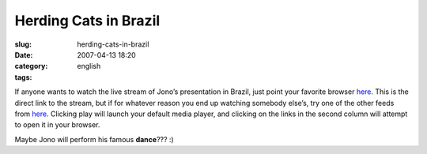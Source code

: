 Herding Cats in Brazil
######################
:slug: herding-cats-in-brazil
:date: 2007-04-13 18:20
:category:
:tags: english

If anyone wants to watch the live stream of Jono’s presentation in
Brazil, just point your favorite browser
`here <http://stream.softwarelivre.org:5000/babbage.ogg>`__. This is the
direct link to the stream, but if for whatever reason you end up
watching somebody else’s, try one of the other feeds from
`here <http://stream.softwarelivre.org:5000>`__. Clicking play will
launch your default media player, and clicking on the links in the
second column will attempt to open it in your browser.

Maybe Jono will perform his famous **dance**??? :)
